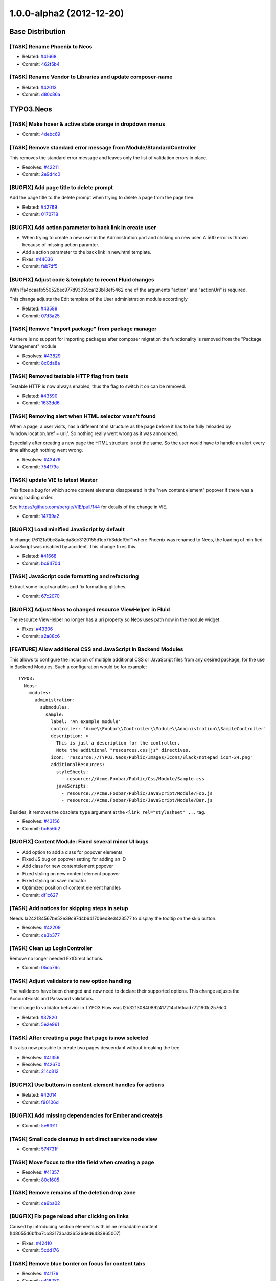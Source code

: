 =========================
1.0.0-alpha2 (2012-12-20)
=========================

~~~~~~~~~~~~~~~~~~~~~~~~~~~~~~~~~~~~~~~~
Base Distribution
~~~~~~~~~~~~~~~~~~~~~~~~~~~~~~~~~~~~~~~~

[TASK] Rename Phoenix to Neos
-----------------------------------------------------------------------------------------

* Related: `#41668 <http://forge.typo3.org/issues/41668>`_
* Commit: `462f5b4 <http://git.typo3.org/TYPO3v5/Distributions/Base.git?a=commit;h=462f5b4b732ac793b61e1c768622113c6df39859>`_

[TASK] Rename Vendor to Libraries and update composer-name
-----------------------------------------------------------------------------------------

* Related: `#42013 <http://forge.typo3.org/issues/42013>`_
* Commit: `d80c86a <http://git.typo3.org/TYPO3v5/Distributions/Base.git?a=commit;h=d80c86a2e237b98414932222b209510b91ae3472>`_

~~~~~~~~~~~~~~~~~~~~~~~~~~~~~~~~~~~~~~~~
TYPO3.Neos
~~~~~~~~~~~~~~~~~~~~~~~~~~~~~~~~~~~~~~~~

[TASK] Make hover & active state orange in dropdown menus
-----------------------------------------------------------------------------------------

* Commit: `4debc69 <http://git.typo3.org/FLOW3/Packages/TYPO3.TYPO3.git?a=commit;h=4debc69aa0e6b0e7fc8704375389fdbd04926eec>`_

[TASK] Remove standard error message from Module/StandardController
-----------------------------------------------------------------------------------------

This removes the standard error message and leaves only the list
of validation errors in place.

* Resolves: `#42211 <http://forge.typo3.org/issues/42211>`_
* Commit: `2e9d4c0 <http://git.typo3.org/FLOW3/Packages/TYPO3.TYPO3.git?a=commit;h=2e9d4c0b414045c8690837442970129bbe919faa>`_

[BUGFIX] Add page title to delete prompt
-----------------------------------------------------------------------------------------

Add the page title to the delete prompt when trying to delete a page
from the page tree.

* Related: `#42769 <http://forge.typo3.org/issues/42769>`_
* Commit: `0170718 <http://git.typo3.org/FLOW3/Packages/TYPO3.TYPO3.git?a=commit;h=017071845835601f8f366db289ca918a1e15d042>`_

[BUGFIX] Add action parameter to back link in create user
-----------------------------------------------------------------------------------------

* When trying to create a new user in the Administration part  and
  clicking on new user. A 500 error is thrown because of missing
  action paramter.
* Add a action parameter to the back link in new.html template.
* Fixes: `#44036 <http://forge.typo3.org/issues/44036>`_

* Commit: `feb7df5 <http://git.typo3.org/FLOW3/Packages/TYPO3.TYPO3.git?a=commit;h=feb7df530dadc8c64d7d6c0c0bc4330e54a807e7>`_

[BUGFIX] Adjust code & template to recent Fluid changes
-----------------------------------------------------------------------------------------

With Ifa4ccaafb550526ec977d93059ca123b18ef5462 one of
the arguments "action" and "actionUri" is required.

This change adjusts the Edit template of the User administration
module accordingly

* Related: `#43589 <http://forge.typo3.org/issues/43589>`_
* Commit: `07d3a25 <http://git.typo3.org/FLOW3/Packages/TYPO3.TYPO3.git?a=commit;h=07d3a25c5d70b11c28ab2b28f8f3f5e96a550979>`_

[TASK] Remove "Import package" from package manager
-----------------------------------------------------------------------------------------

As there is no support for importing packages after composer migration
the functionality is removed from the "Package Management" module

* Resolves: `#43829 <http://forge.typo3.org/issues/43829>`_
* Commit: `8c0da8a <http://git.typo3.org/FLOW3/Packages/TYPO3.TYPO3.git?a=commit;h=8c0da8a2ca960d62e9a7a2243052a86b4cfc1077>`_

[TASK] Removed testable HTTP flag from tests
-----------------------------------------------------------------------------------------

Testable HTTP is now always enabled, thus the flag to switch it on can
be removed.

* Related: `#43590 <http://forge.typo3.org/issues/43590>`_
* Commit: `1633dd6 <http://git.typo3.org/FLOW3/Packages/TYPO3.TYPO3.git?a=commit;h=1633dd640365b2ad027faf3748d23bdb589a96e2>`_

[TASK] Removing alert when HTML selector wasn't found
-----------------------------------------------------------------------------------------

When a page, a user visits, has a different html structure as the page
before it has to be fully reloaded by 'window.location.href = uri;'. So
nothing really went wrong as it was announced.

Especially after creating a new page the HTML structure is not the
same. So the user would have to handle an alert every time although
nothing went wrong.

* Resolves: `#43479 <http://forge.typo3.org/issues/43479>`_
* Commit: `754f79a <http://git.typo3.org/FLOW3/Packages/TYPO3.TYPO3.git?a=commit;h=754f79a14fc3df6a4cdb4529d97573dc62d15871>`_

[TASK] update VIE to latest Master
-----------------------------------------------------------------------------------------

This fixes a bug for which some content elements disappeared in the
"new content element" popover if there was a wrong loading order.

See https://github.com/bergie/VIE/pull/144 for details of the change
in VIE.

* Commit: `14799a2 <http://git.typo3.org/FLOW3/Packages/TYPO3.TYPO3.git?a=commit;h=14799a269e2d0bc9b15914714b006b7405c6e902>`_

[BUGFIX] Load minified JavaScript by default
-----------------------------------------------------------------------------------------

In change I76121a9bc8a4eda8dc3120155d1cb7b3ddef9cf1 where Phoenix
was renamed to Neos, the loading of minified JavaScript was disabled
by accident. This change fixes this.

* Related: `#41668 <http://forge.typo3.org/issues/41668>`_
* Commit: `bc9470d <http://git.typo3.org/FLOW3/Packages/TYPO3.TYPO3.git?a=commit;h=bc9470db5cfd8864d4ac8a75ed142424c7b51b59>`_

[TASK] JavaScript code formatting and refactoring
-----------------------------------------------------------------------------------------

Extract some local variables and fix formatting glitches.

* Commit: `67c2070 <http://git.typo3.org/FLOW3/Packages/TYPO3.TYPO3.git?a=commit;h=67c20700a619548f58b195a935c6540dab163442>`_

[BUGFIX] Adjust Neos to changed resource ViewHelper in Fluid
-----------------------------------------------------------------------------------------

The resource ViewHelper no longer has a uri property so Neos
uses path now in the module widget.

* Fixes: `#43306 <http://forge.typo3.org/issues/43306>`_
* Commit: `a2a88c6 <http://git.typo3.org/FLOW3/Packages/TYPO3.TYPO3.git?a=commit;h=a2a88c6a0acd944b4feffe95e6cd1ae76291ee83>`_

[FEATURE] Allow additional CSS and JavaScript in Backend Modules
-----------------------------------------------------------------------------------------

This allows to configure the inclusion of multiple additional
CSS or JavaScript files from any desired package, for the
use in Backend Modules. Such a configuration would be for example::

	TYPO3:
	  Neos:
	    modules:
	      administration:
	        submodules:
	          sample:
	            label: 'An example module'
	            controller: 'Acme\\Foobar\\Controller\\Module\\Administration\\SampleController'
	            description: >
	              This is just a description for the controller.
	              Note the additional "resources.css|js" directives.
	            icon: 'resource://TYPO3.Neos/Public/Images/Icons/Black/notepad_icon-24.png'
	            additionalResources:
	              styleSheets:
	                - resource://Acme.Foobar/Public/Css/Module/Sample.css
	              javaScripts:
	                - resource://Acme.Foobar/Public/JavaScript/Module/Foo.js
	                - resource://Acme.Foobar/Public/JavaScript/Module/Bar.js

Besides, it removes the obsolete ``type`` argument at the
``<link rel="stylesheet" ...`` tag.

* Resolves: `#43156 <http://forge.typo3.org/issues/43156>`_
* Commit: `bc656b2 <http://git.typo3.org/FLOW3/Packages/TYPO3.TYPO3.git?a=commit;h=bc656b2a91753ecf946559a152cff926c90bb73a>`_

[BUGFIX] Content Module: Fixed several minor UI bugs
-----------------------------------------------------------------------------------------

* Add option to add a class for popover elements
* Fixed JS bug on popover setting for adding an ID
* Add class for new contentelement popover
* Fixed styling on new content element popover
* Fixed styling on save indicator
* Optimized position of content element handles

* Commit: `df1c627 <http://git.typo3.org/FLOW3/Packages/TYPO3.TYPO3.git?a=commit;h=df1c627910303bde78ed0884a9d600c3a2e74906>`_

[TASK] Add notices for skipping steps in setup
-----------------------------------------------------------------------------------------

Needs Ia242184567be52e39c97d4b641706ed8e3423577 to display the
tooltip on the skip button.

* Resolves: `#42209 <http://forge.typo3.org/issues/42209>`_
* Commit: `ce3b377 <http://git.typo3.org/FLOW3/Packages/TYPO3.TYPO3.git?a=commit;h=ce3b377bc8ceabec0b689ec77854a56e0c68ab5a>`_

[TASK] Clean up LoginController
-----------------------------------------------------------------------------------------

Remove no longer needed ExtDirect actions.

* Commit: `05cb76c <http://git.typo3.org/FLOW3/Packages/TYPO3.TYPO3.git?a=commit;h=05cb76c4fb5d67ae241a232bea5d0005f0fccd0f>`_

[TASK] Adjust validators to new option handling
-----------------------------------------------------------------------------------------

The validators have been changed and now need to declare their supported
options. This change adjusts the AccountExists and Password validators.

The change to validator behavior in TYPO3 Flow was
I2b32130840892417214cf50cad772190fc2576c0.

* Related: `#37820 <http://forge.typo3.org/issues/37820>`_
* Commit: `5e2e961 <http://git.typo3.org/FLOW3/Packages/TYPO3.TYPO3.git?a=commit;h=5e2e961272dff76d585f3c21e509870abf92b5da>`_

[TASK] After creating a page that page is now selected
-----------------------------------------------------------------------------------------

It is also now possible to create two pages descendant without breaking
the tree.

* Resolves: `#41356 <http://forge.typo3.org/issues/41356>`_
* Resolves: `#42670 <http://forge.typo3.org/issues/42670>`_

* Commit: `214c812 <http://git.typo3.org/FLOW3/Packages/TYPO3.TYPO3.git?a=commit;h=214c81232fc77ba15faa4859e5247bce59e4e961>`_

[BUGFIX] Use buttons in content element handles for actions
-----------------------------------------------------------------------------------------

* Related: `#42014 <http://forge.typo3.org/issues/42014>`_
* Commit: `f90106d <http://git.typo3.org/FLOW3/Packages/TYPO3.TYPO3.git?a=commit;h=f90106df6627958f62eea5d1a3c4c691a5f4f79e>`_

[BUGFIX] Add missing dependencies for Ember and createjs
-----------------------------------------------------------------------------------------

* Commit: `5e9f91f <http://git.typo3.org/FLOW3/Packages/TYPO3.TYPO3.git?a=commit;h=5e9f91fff2814801d2d1ff538530107a65589df4>`_

[TASK] Small code cleanup in ext direct service node view
-----------------------------------------------------------------------------------------

* Commit: `574731f <http://git.typo3.org/FLOW3/Packages/TYPO3.TYPO3.git?a=commit;h=574731fb20d0d279231bb99e4eb681bdd278cab8>`_

[TASK] Move focus to the title field when creating a page
-----------------------------------------------------------------------------------------

* Resolves: `#41357 <http://forge.typo3.org/issues/41357>`_
* Commit: `80c1605 <http://git.typo3.org/FLOW3/Packages/TYPO3.TYPO3.git?a=commit;h=80c160511113b9cc8dabbeaeddeacc3e9b3690cb>`_

[TASK] Remove remains of the deletion drop zone
-----------------------------------------------------------------------------------------

* Commit: `ce6ba02 <http://git.typo3.org/FLOW3/Packages/TYPO3.TYPO3.git?a=commit;h=ce6ba029daf4a48973d69317b42d77aa25352473>`_

[BUGFIX] Fix page reload after clicking on links
-----------------------------------------------------------------------------------------

Caused by introducing section elements with inline reloadable
content (I48055d6bfba7cb83173ba336536ded6433965007)

* Fixes: `#42410 <http://forge.typo3.org/issues/42410>`_
* Commit: `5cdd176 <http://git.typo3.org/FLOW3/Packages/TYPO3.TYPO3.git?a=commit;h=5cdd176c7e6318e2b67f83e195cb5382fdea6d64>`_

[TASK] Remove blue border on focus for content tabs
-----------------------------------------------------------------------------------------

* Resolves: `#41176 <http://forge.typo3.org/issues/41176>`_
* Commit: `e418280 <http://git.typo3.org/FLOW3/Packages/TYPO3.TYPO3.git?a=commit;h=e418280244593116ccae75e1efbc5d07e37730c8>`_

[TASK] Add dashed border to active editable
-----------------------------------------------------------------------------------------

* Resolves: `#41174 <http://forge.typo3.org/issues/41174>`_
* Commit: `7844c21 <http://git.typo3.org/FLOW3/Packages/TYPO3.TYPO3.git?a=commit;h=7844c214cc9baf6af3b89838c81b3c588d5ce978>`_

[TASK] Rename Phoenix to Neos
-----------------------------------------------------------------------------------------

This change adjusts the package as needed to consistently use the name
of TYPO3 Neos throughout code and other resources.

* Resolves: `#41668 <http://forge.typo3.org/issues/41668>`_
* Commit: `11d88b1 <http://git.typo3.org/FLOW3/Packages/TYPO3.TYPO3.git?a=commit;h=11d88b1e3a967b51f9951321555ef08f816fe5e5>`_

[TASK] Clean up Routes.yaml (integer instead of boolean)
-----------------------------------------------------------------------------------------

* Commit: `0bae106 <http://git.typo3.org/FLOW3/Packages/TYPO3.TYPO3.git?a=commit;h=0bae1068d4251d0cdf0d7b64c549e90be5e72d29>`_

[TASK] Use getPartyByType to access currently logged in User
-----------------------------------------------------------------------------------------

This change explicitly uses getPartyByType for getting the current
User, as we would run into trouble if more than one account is
authenticated in the future (e.g. frontend user login).

* Commit: `f22eec5 <http://git.typo3.org/FLOW3/Packages/TYPO3.TYPO3.git?a=commit;h=f22eec5135083a80a3a30e12425e179ff626d5da>`_

[FEATURE] Implement user dropdown menu
-----------------------------------------------------------------------------------------

This change moves the User Settings module to a new user dropdown
menu that also shows a logout link.

Additionally some styling issues of menu active state and
breadcrumb items were fixed.

* Resolves: `#41862 <http://forge.typo3.org/issues/41862>`_
* Commit: `41ad556 <http://git.typo3.org/FLOW3/Packages/TYPO3.TYPO3.git?a=commit;h=41ad556e57bb0858be0201a94204b1f3cf7ad90e>`_

[TASK] Fix JavaScript unit test
-----------------------------------------------------------------------------------------

The buster unit test checked for a wrong namespace URI.

* Commit: `fa662f5 <http://git.typo3.org/FLOW3/Packages/TYPO3.TYPO3.git?a=commit;h=fa662f52368839ec9f383344e541e65afb0aede2>`_

[BUGFIX] Enable publish button from applied changes in inspector
-----------------------------------------------------------------------------------------

Explicitly update the list of publishable nodes after a backbone
update and setting of the new workspacename of an entity. This
was suppressed in the backbone mode, so our entity wrapper would
not notice and VIE would not fire the change event.

* Resolves: `#42205 <http://forge.typo3.org/issues/42205>`_
* Commit: `cf3c228 <http://git.typo3.org/FLOW3/Packages/TYPO3.TYPO3.git?a=commit;h=cf3c228a113bffe21ea24989c84823772cda3bb6>`_

[TASK] Log exception thrown during site import step
-----------------------------------------------------------------------------------------

If an exception is thrown in the site import step, the exception
is now logged so that helpful details are available.

* Resolves: `#42316 <http://forge.typo3.org/issues/42316>`_
* Commit: `4aaf4fb <http://git.typo3.org/FLOW3/Packages/TYPO3.TYPO3.git?a=commit;h=4aaf4fbd557850569112c855ffbb8a1f9051272a>`_

[BUGFIX] Site name from import step not used
-----------------------------------------------------------------------------------------

The site name entered was never handed down to the site kickstarter.

* Fixes: `#42315 <http://forge.typo3.org/issues/42315>`_
* Commit: `f0689cb <http://git.typo3.org/FLOW3/Packages/TYPO3.TYPO3.git?a=commit;h=f0689cbeb41ad989e35c170530da0660e7876c7c>`_

[TASK] Allow setting reloadable in the ContentElementWrapping
-----------------------------------------------------------------------------------------

Allows to set a wrapped content element as reloadable for
backend purposes.

* Commit: `1265be1 <http://git.typo3.org/FLOW3/Packages/TYPO3.TYPO3.git?a=commit;h=1265be1fe57aa6ddf4ab0508006393fe4ad9db81>`_

[TASK] Cleanup of aloha viewhelper
-----------------------------------------------------------------------------------------

Has been changed from <t:aloha.notEditable> to
<t:contentElement.notEditable>

* Commit: `43e8716 <http://git.typo3.org/FLOW3/Packages/TYPO3.TYPO3.git?a=commit;h=43e8716de19be7e787bffd5055ddde37fcddf013>`_

[BUGFIX] Remove 'Delete' button for currently logged in user
-----------------------------------------------------------------------------------------

In the user listing the delete button for the current user is disabled
so a user can not delete his own account. By going to the showAction of
the user the button was still visible though.

This change disables that button.

* Resolves: `#42217 <http://forge.typo3.org/issues/42217>`_
* Commit: `a7ee3f5 <http://git.typo3.org/FLOW3/Packages/TYPO3.TYPO3.git?a=commit;h=a7ee3f5af9d747cc1ea60ee9ce9a3ef2be790636>`_

[TASK] Add hint for password requirements
-----------------------------------------------------------------------------------------

* Resolves: `#41857 <http://forge.typo3.org/issues/41857>`_
* Commit: `a30eb2b <http://git.typo3.org/FLOW3/Packages/TYPO3.TYPO3.git?a=commit;h=a30eb2b2d51cf147ecfa2a40e427df2c0ef832ff>`_

[TASK] Make it possible to press "enter" when creating a link
-----------------------------------------------------------------------------------------

* Resolves: `#41351 <http://forge.typo3.org/issues/41351>`_
* Commit: `4d601c8 <http://git.typo3.org/FLOW3/Packages/TYPO3.TYPO3.git?a=commit;h=4d601c8a578e4937f3e497d95bf974e554d59fbc>`_

[TASK] Move previewmode styling in correct position
-----------------------------------------------------------------------------------------

This was placed in the wrong place in I82caf5e298f20e8b3d5646dc5ff0819b1acacf2c

* Commit: `e98835b <http://git.typo3.org/FLOW3/Packages/TYPO3.TYPO3.git?a=commit;h=e98835b25ee8d5c7e825fc2c72585914a3b017d5>`_

[TASK] Update name on Twitter Bootstrap dependency
-----------------------------------------------------------------------------------------

* Commit: `af1c792 <http://git.typo3.org/FLOW3/Packages/TYPO3.TYPO3.git?a=commit;h=af1c79226becbaca6069c4a4c4eb321f53639426>`_

[FEATURE] Show saving indicator next to publish button
-----------------------------------------------------------------------------------------

This change adds an indicator next to the publish button that shows
if a save process is running and if and when the save was successful.

* Resolves: `#40709 <http://forge.typo3.org/issues/40709>`_
* Commit: `77f3521 <http://git.typo3.org/FLOW3/Packages/TYPO3.TYPO3.git?a=commit;h=77f3521d5658544382965d11d39c30edba17bc38>`_

[BUGFIX] Consistent user creation and workspace name
-----------------------------------------------------------------------------------------

This change implements a UserFactory that consistently
creates User objects for different use cases.

Furthermore, it removes the restriction of only-alphanumeric
usernames in the setup tool.

* Fixes: `#41972 <http://forge.typo3.org/issues/41972>`_
* Commit: `4b55091 <http://git.typo3.org/FLOW3/Packages/TYPO3.TYPO3.git?a=commit;h=4b55091675d4e721a6ddd77d770d4925c193e1e6>`_

[TASK] Set title for Setup
-----------------------------------------------------------------------------------------

Needs https://review.typo3.org/#/c/15606/ for TYPO3.Setup.

* Fixes: `#41977 <http://forge.typo3.org/issues/41977>`_
* Commit: `3d35d90 <http://git.typo3.org/FLOW3/Packages/TYPO3.TYPO3.git?a=commit;h=3d35d9073f3520523070a0cdd916c7fc3a68c44c>`_

[FEATURE] Add specific policies for management/administration modules
-----------------------------------------------------------------------------------------

This introduces policies for the main modules allowing limiting access
to administration modules for normal users. The policies does not cover
overview modules, but their submodules. Also checks are added to the module
menu only showing them if the user has the specified role.

* Commit: `bf5e6ca <http://git.typo3.org/FLOW3/Packages/TYPO3.TYPO3.git?a=commit;h=bf5e6ca6be2edfc49ecca0f2083427e0e9977843>`_

[TASK] Disable content element events in preview mode
-----------------------------------------------------------------------------------------

* Commit: `467b1e6 <http://git.typo3.org/FLOW3/Packages/TYPO3.TYPO3.git?a=commit;h=467b1e6b6b516a70a68bf7932f38110fdefdcb24>`_

[TASK] Hide active contentelement in preview mode
-----------------------------------------------------------------------------------------

* Related: `#42053 <http://forge.typo3.org/issues/42053>`_
* Commit: `403eac2 <http://git.typo3.org/FLOW3/Packages/TYPO3.TYPO3.git?a=commit;h=403eac28cccc05b6da0894fe565fc63e8ad51826>`_

[BUGFIX] Ignore Alt+L shortcut when editing content
-----------------------------------------------------------------------------------------

This allows @ signs to be inserted in content elements
on Mac OS.

* Fixes: `#41958 <http://forge.typo3.org/issues/41958>`_
* Commit: `4e7534d <http://git.typo3.org/FLOW3/Packages/TYPO3.TYPO3.git?a=commit;h=4e7534d51d90bec3719ea485dc49d34dbecb1269>`_

[BUGFIX] Fix rendering test after change in ContentTypes package
-----------------------------------------------------------------------------------------

This just replaces the expected header comment to the new version.

* Commit: `bca38ba <http://git.typo3.org/FLOW3/Packages/TYPO3.TYPO3.git?a=commit;h=bca38ba651c55cc3a11ab8181594036203a631fc>`_

[TASK] Add normalize styles
-----------------------------------------------------------------------------------------

* Resolves: `#41849 <http://forge.typo3.org/issues/41849>`_
* Commit: `dced49d <http://git.typo3.org/FLOW3/Packages/TYPO3.TYPO3.git?a=commit;h=dced49dd1d2eb7e82c38c405a36c8e57d9718e8f>`_

[BUGFIX] Update documentation and replace all TYPO3 Phoenix with Neos
-----------------------------------------------------------------------------------------

* Commit: `797b934 <http://git.typo3.org/FLOW3/Packages/TYPO3.TYPO3.git?a=commit;h=797b93419dcccf32af6087fa4dee38a06a0c5ecd>`_

[BUGFIX] Fix basic rendering functional test
-----------------------------------------------------------------------------------------

* Commit: `aef0093 <http://git.typo3.org/FLOW3/Packages/TYPO3.TYPO3.git?a=commit;h=aef00937cc0030039fe3a81415cccf9e67cc88a9>`_

[TASK] Remove unused partials
-----------------------------------------------------------------------------------------

* Commit: `5224cdd <http://git.typo3.org/FLOW3/Packages/TYPO3.TYPO3.git?a=commit;h=5224cdda08aa40fd68166fa7d4d61fbdff0445ad>`_

[TASK] Clean up routing exceptions & improve status codes
-----------------------------------------------------------------------------------------

Changes mentioned in I704d806c1c75dbad5edd01aec8d12d2fb773c8a1

* Commit: `1aa0eda <http://git.typo3.org/FLOW3/Packages/TYPO3.TYPO3.git?a=commit;h=1aa0eda6574d908887d88fddb33d266071ffa380>`_

[TASK] Remove deprecated error controller and error views
-----------------------------------------------------------------------------------------

Deprecated with I704d806c1c75dbad5edd01aec8d12d2fb773c8a1

* Commit: `086dbb1 <http://git.typo3.org/FLOW3/Packages/TYPO3.TYPO3.git?a=commit;h=086dbb1ef4c26271405c0024884b2177f37ac1b5>`_

~~~~~~~~~~~~~~~~~~~~~~~~~~~~~~~~~~~~~~~~
TYPO3.Neos.ContentTypes
~~~~~~~~~~~~~~~~~~~~~~~~~~~~~~~~~~~~~~~~

[BUGFIX] Working Content Menu
-----------------------------------------------------------------------------------------

The content menu template accessed a non existing node variable
in the template, this is now given by TypoScript.

Additionally the class of the ul element was changed to not
conflict with typical main menu classes.

* Commit: `9b8993c <http://git.typo3.org/FLOW3/Packages/TYPO3.Phoenix.ContentTypes.git?a=commit;h=9b8993cc756111ccf939935249fed27644a867f1>`_

[BUGFIX] Fixes bug where empty div was shown
-----------------------------------------------------------------------------------------

Fixes bug where empty div was shown on frontend. This div is only
needed when logged in.

* Fixes: `#41930 <http://forge.typo3.org/issues/41930>`_
* Commit: `ca87c63 <http://git.typo3.org/FLOW3/Packages/TYPO3.Phoenix.ContentTypes.git?a=commit;h=ca87c63d0f5277def0af1ce8f2c5e11f4372110f>`_

[TASK] Rename Phoenix to Neos
-----------------------------------------------------------------------------------------

This change adjusts the package as needed to consistently use the name
of TYPO3 Neos throughout code and other resources.

* Resolves: `#41668 <http://forge.typo3.org/issues/41668>`_
* Commit: `5616ebb <http://git.typo3.org/FLOW3/Packages/TYPO3.Phoenix.ContentTypes.git?a=commit;h=5616ebb54232a50fa39d0095945be10ff1d67b10>`_

[BUGFIX] t3-reloadable-content needs an id attribute
-----------------------------------------------------------------------------------------

The section now has t3-reloadable-content class but misses
an id attribute which leads to errors in the JavaScript.

* Fixes: `#42410 <http://forge.typo3.org/issues/42410>`_
* Commit: `cc5701d <http://git.typo3.org/FLOW3/Packages/TYPO3.Phoenix.ContentTypes.git?a=commit;h=cc5701d77cdd99a6bf97765ccd13d2d1f7015528>`_

[TASK] Remove comment line
-----------------------------------------------------------------------------------------

Commentline removed since it is generated in the output.
This should be an issue. Issue created: #41931

* Related: `#41928 <http://forge.typo3.org/issues/41928>`_
* Related: `#41931 <http://forge.typo3.org/issues/41931>`_

* Commit: `157761a <http://git.typo3.org/FLOW3/Packages/TYPO3.Phoenix.ContentTypes.git?a=commit;h=157761a285acb3f12db56fa494f354a9bae83dfb>`_

[TASK] Mark section and menu content as t3-reloadable-content
-----------------------------------------------------------------------------------------

This adds the necessary t3-reloadable-content class to section
and menu content elements in backend.

* Resolves: `#40714 <http://forge.typo3.org/issues/40714>`_
* Commit: `e1cbb6a <http://git.typo3.org/FLOW3/Packages/TYPO3.Phoenix.ContentTypes.git?a=commit;h=e1cbb6a204a004d181e5d30a2a374ab7ffe212cb>`_

[TASK] Phoenix in copyright source code header
-----------------------------------------------------------------------------------------

Replaced Phoenix by Neos

* Commit: `2552d92 <http://git.typo3.org/FLOW3/Packages/TYPO3.Phoenix.ContentTypes.git?a=commit;h=2552d9218c24a68ff9c6e73934ce1b4931f83dd5>`_

~~~~~~~~~~~~~~~~~~~~~~~~~~~~~~~~~~~~~~~~
TYPO3.TYPO3CR
~~~~~~~~~~~~~~~~~~~~~~~~~~~~~~~~~~~~~~~~

[TASK] Use regular class name in entity resource definition
-----------------------------------------------------------------------------------------

* Related: `#43629 <http://forge.typo3.org/issues/43629>`_
* Commit: `4860ef4 <http://git.typo3.org/FLOW3/Packages/TYPO3.TYPO3CR.git?a=commit;h=4860ef4f357742f842f40cc1ac3404f48a735a9a>`_

[TASK] Removed testable HTTP flag from tests
-----------------------------------------------------------------------------------------

Testable HTTP is now always enabled, thus the flag to switch it on can
be removed.

* Related: `#43590 <http://forge.typo3.org/issues/43590>`_
* Commit: `23fe453 <http://git.typo3.org/FLOW3/Packages/TYPO3.TYPO3CR.git?a=commit;h=23fe453e6cdcb9935b0b70bd20c8bf10e09dfdda>`_

[TASK] Decouple and simplify functional NodesTest
-----------------------------------------------------------------------------------------

The functional NodesTest was tied to Neos' ContentContext and had a ton
of code duplication. The duplicated code was moved to setUp() and the
test uses Service\\Context from the package itself now.

* Commit: `520c39b <http://git.typo3.org/FLOW3/Packages/TYPO3.TYPO3CR.git?a=commit;h=520c39b43d792d89d9e3e8ba78d025eab4d33231>`_

[BUGFIX] Fix Version20120725073211.yaml up migration
-----------------------------------------------------------------------------------------

The YAML had a wrong indentation for the second filter definition.

* Fixes: `#42714 <http://forge.typo3.org/issues/42714>`_
* Commit: `044dd8a <http://git.typo3.org/FLOW3/Packages/TYPO3.TYPO3CR.git?a=commit;h=044dd8a62e58f6abe912ef0155350a20bedabcaf>`_

[TASK] Rename Phoenix to Neos
-----------------------------------------------------------------------------------------

This change adjusts the package as needed to consistently use the name
of TYPO3 Neos throughout code and other resources.

* Resolves: `#41668 <http://forge.typo3.org/issues/41668>`_
* Commit: `366dd21 <http://git.typo3.org/FLOW3/Packages/TYPO3.TYPO3CR.git?a=commit;h=366dd2134593a0fc964b030e8a8354a2e80c45cd>`_

[FEATURE] Add NodeName filter and RenameNode transformation
-----------------------------------------------------------------------------------------

This change adds a new filter to work on node names and a new
transformation to rename nodes.

* Commit: `19baebb <http://git.typo3.org/FLOW3/Packages/TYPO3.TYPO3CR.git?a=commit;h=19baebbbea894f0c01cc51d8519d13ea486535c2>`_

[TASK] Add missing PostgreSQL migration
-----------------------------------------------------------------------------------------

The fix for #41873 (see I967721ab4cf140527ea7a03da85ffead093c2d69)
should have had a PostgreSQL migration. This change adds it.

* Related: `#41873 <http://forge.typo3.org/issues/41873>`_
* Commit: `ea9bca8 <http://git.typo3.org/FLOW3/Packages/TYPO3.TYPO3CR.git?a=commit;h=ea9bca84628f2ca31bbdd8cb4ac9b29294980005>`_

[BUGFIX] Fix foreign key constraint during site:prune
-----------------------------------------------------------------------------------------

Foreign keys prevented removal of all nodes / workspaces. This broke
the site:prune command in the TYPO3.TYPO3 package. By setting the
baseWorkspace to NULL on delete the error is prevented and the
tables can be truncated.

* Fixes: `#41873 <http://forge.typo3.org/issues/41873>`_
* Commit: `32749fc <http://git.typo3.org/FLOW3/Packages/TYPO3.TYPO3CR.git?a=commit;h=32749fc1ee0212e2c93026e36511fcc47b4c22b5>`_

~~~~~~~~~~~~~~~~~~~~~~~~~~~~~~~~~~~~~~~~
TYPO3.TypoScript
~~~~~~~~~~~~~~~~~~~~~~~~~~~~~~~~~~~~~~~~

[TASK] Rename Phoenix to Neos
-----------------------------------------------------------------------------------------

This change adjusts some technically irrelevant uses of Phoenix to
Neos, just for completeness.

* Related: `#41668 <http://forge.typo3.org/issues/41668>`_
* Commit: `3c167c1 <http://git.typo3.org/FLOW3/Packages/TYPO3.TypoScript.git?a=commit;h=3c167c19a7f546704a96a95b37fc0cb6322384e3>`_

[FEATURE] Implement Value object for simple values
-----------------------------------------------------------------------------------------

This change adds a Value TypoScript object to evaluate simple values
from paths (string, integer, Eel-Expression). Additionally a check is made
to prevent evaluation errors on paths that do not resolve to an array.

* Commit: `6e4c3b4 <http://git.typo3.org/FLOW3/Packages/TYPO3.TypoScript.git?a=commit;h=6e4c3b4eb9213339749ab3f0f09533351fada560>`_

[FEATURE] Implement parsing of boolean constants
-----------------------------------------------------------------------------------------

This change adds the boolean constants TRUE and FALSE to the TypoScript Parser.

* Commit: `3cbc6e8 <http://git.typo3.org/FLOW3/Packages/TYPO3.TypoScript.git?a=commit;h=3cbc6e8cebc8aac0500c440aba3fba765d3c92e1>`_

[BUGFIX] make sure collection does not loose context
-----------------------------------------------------------------------------------------

Furthermore, we add functional tests for it.

In order to be non-breaking, this change also requires
http://review.typo3.org/15754 to be merged.

* Commit: `8fd5640 <http://git.typo3.org/FLOW3/Packages/TYPO3.TypoScript.git?a=commit;h=8fd5640bb12199c86f03df7f5962eefad71d8f98>`_

~~~~~~~~~~~~~~~~~~~~~~~~~~~~~~~~~~~~~~~~
TYPO3.Aloha
~~~~~~~~~~~~~~~~~~~~~~~~~~~~~~~~~~~~~~~~

[TASK] Rename Phoenix to Neos
-----------------------------------------------------------------------------------------

This change adjusts the package as needed to consistently use the name
of TYPO3 Neos.

* Related: `#41668 <http://forge.typo3.org/issues/41668>`_
* Commit: `111bca0 <http://git.typo3.org/FLOW3/Packages/TYPO3.Aloha.git?a=commit;h=111bca059ab11e80ad1bdda664133d35b29916a9>`_

~~~~~~~~~~~~~~~~~~~~~~~~~~~~~~~~~~~~~~~~
TYPO3.Eel
~~~~~~~~~~~~~~~~~~~~~~~~~~~~~~~~~~~~~~~~

[TASK] Avoid use of getPropertyInternal()
-----------------------------------------------------------------------------------------

The getPropertyInternal() method obviously is intended for internal use
in the ObjectAccess class. This change replaces it's use with a call to
getProperty().

* Related: `#43617 <http://forge.typo3.org/issues/43617>`_
* Commit: `17f52a4 <http://git.typo3.org/FLOW3/Packages/TYPO3.Eel.git?a=commit;h=17f52a415fb06e667440e9903a57554d9a56db9e>`_

[TASK] Implement \\Countable in FlowQuery
-----------------------------------------------------------------------------------------

This makes FlowQuery objects behave more like arrays.

* Commit: `3c92516 <http://git.typo3.org/FLOW3/Packages/TYPO3.Eel.git?a=commit;h=3c92516a303bea9a368c31dbd566481a1f364ab5>`_

~~~~~~~~~~~~~~~~~~~~~~~~~~~~~~~~~~~~~~~~
TYPO3.ExtJS
~~~~~~~~~~~~~~~~~~~~~~~~~~~~~~~~~~~~~~~~

[BUGFIX] Adjust ExtDirect RequestHandler to Flow changes
-----------------------------------------------------------------------------------------

This adjusts the RequestHandler to the recent changes in Flow regarding
session handling. For this the usual HTTP response is now used.

Some additional cleanup is done and error handling has been added.

* Fixes: `#43611 <http://forge.typo3.org/issues/43611>`_
* Fixes: `#27665 <http://forge.typo3.org/issues/27665>`_

* Commit: `584f77e <http://git.typo3.org/FLOW3/Packages/TYPO3.ExtJS.git?a=commit;h=584f77e0d0d3d8503bf765e1d6157ef47e2fab8d>`_

[BUGFIX] Fix Ext.EventManager is undefined error
-----------------------------------------------------------------------------------------

This change packages a new version of ExtDirect including the EventManager,
and some other dependencies. Works in FireFox and Chrome now. Please test
without browser cache enabled. Have a close look if pagetree / publishing
and creating content still works.

* Resolves: `#41047 <http://forge.typo3.org/issues/41047>`_
* Commit: `90f45e0 <http://git.typo3.org/FLOW3/Packages/TYPO3.ExtJS.git?a=commit;h=90f45e024c1d42b63958e041a4fc4c80e05d9223>`_

~~~~~~~~~~~~~~~~~~~~~~~~~~~~~~~~~~~~~~~~
TYPO3.Form
~~~~~~~~~~~~~~~~~~~~~~~~~~~~~~~~~~~~~~~~

[BUGFIX] Adjust code & template to recent Fluid changes
-----------------------------------------------------------------------------------------

With Ifa4ccaafb550526ec977d93059ca123b18ef5462 one of
the arguments "action" and "actionUri" is required.

This change adjusts the Form template accordingly.

Besides this replaces the deprecated method setFormActionUri()
in the subclassed FormViewHelper

* Related: `#43589 <http://forge.typo3.org/issues/43589>`_
* Commit: `ca1590b <http://git.typo3.org/FLOW3/Packages/TYPO3.Form.git?a=commit;h=ca1590b0e5e6eb174b81af254df2f6190e112f07>`_

[TASK] Update tests to new validator supportedOptions property
-----------------------------------------------------------------------------------------

* Related: `#37820 <http://forge.typo3.org/issues/37820>`_
* Commit: `17c1d68 <http://git.typo3.org/FLOW3/Packages/TYPO3.Form.git?a=commit;h=17c1d68862875009ef94ec4c8560d0debeac187b>`_

[TASK] Add description property to all form fields
-----------------------------------------------------------------------------------------

This change adds a new form element property "elementDescription"
to every element using the Field layout.

It also adds a special property "passwordDescription" for the
PasswordWithConfirmation element for placing the hint directly
after the first password input field.

* Resolves: `#41857 <http://forge.typo3.org/issues/41857>`_
* Commit: `1aec7b4 <http://git.typo3.org/FLOW3/Packages/TYPO3.Form.git?a=commit;h=1aec7b4f29efd3d2f4d999d11788d94d621277fb>`_

~~~~~~~~~~~~~~~~~~~~~~~~~~~~~~~~~~~~~~~~
TYPO3.Imagine
~~~~~~~~~~~~~~~~~~~~~~~~~~~~~~~~~~~~~~~~

[TASK] Fix Imagine name in requirements of manifest
-----------------------------------------------------------------------------------------

Officially Imagine is "imagine/Imagine", not "imagine/imagine".

* Commit: `202eda6 <http://git.typo3.org/FLOW3/Packages/TYPO3.Imagine.git?a=commit;h=202eda6ba3c4f30dbcfc14488c77c73d4b85e848>`_

~~~~~~~~~~~~~~~~~~~~~~~~~~~~~~~~~~~~~~~~
TYPO3.Media
~~~~~~~~~~~~~~~~~~~~~~~~~~~~~~~~~~~~~~~~

[FEATURE] Support ImageVariants in ImageViewHelper
-----------------------------------------------------------------------------------------

Adjusts the signature of both image ViewHelpers to expect
an ImageInterface instead of the actual image in order to
accept to render ImageVariant instances.

Besides this makes sure that ImageInterface::getThumbnail()
is only called if required (if width/height of the image to
render are not equal to the actual image dimensions)

* Commit: `abd172c <http://git.typo3.org/FLOW3/Packages/TYPO3.Media.git?a=commit;h=abd172ce7ad9a8e7ca3d079854875f71209ea824>`_

[!!!][FEATURE] Support image variants in transient images
-----------------------------------------------------------------------------------------

Previously an image had a reference to its repository in order
to persist itself as soon as a variant was added or removed.

This leads to a very tight coupling and prevented image variants
to be used on images that are not persisted (yet).

The change removes the ImageRepository::update() call from
Image::createImageVariant() and Image:removeImageVariant()

This is a breaking change in case you relied on the automatic
persistence of new image variants. In this case you need to adjust
your code and persist the image manually:

$image->createImageVariant(...);
$this->imageRepository->update($image);

* Commit: `b8c3b12 <http://git.typo3.org/FLOW3/Packages/TYPO3.Media.git?a=commit;h=b8c3b12fb40dd42614945a6affee933d90b7c966>`_

[FEATURE] Provide alias handling for ImageVariants
-----------------------------------------------------------------------------------------

Reusing of ImageVariants is now enhanced by providing alias names
for ImageVariants, for example "small" or "medium" etc.

Convient methods for handling with these aliases are provided, this
includes, for example, removing Variants by their alias.

An alias is simply created with passing an additional, optional
`alias` argument to the Image's createImageVariant() method.

* Related: `#38782 <http://forge.typo3.org/issues/38782>`_
* Commit: `a9f5b76 <http://git.typo3.org/FLOW3/Packages/TYPO3.Media.git?a=commit;h=a9f5b765375a8cf6909c601d8e5887d10e51b1bf>`_

[TASK] Update tests to new validator supportedOptions property
-----------------------------------------------------------------------------------------

* Related: `#37820 <http://forge.typo3.org/issues/37820>`_
* Commit: `0ba6cde <http://git.typo3.org/FLOW3/Packages/TYPO3.Media.git?a=commit;h=0ba6cdecea1f00f7f5ed55029e4c2f346770985b>`_

[BUGFIX] Fix array key check in ImageConverter
-----------------------------------------------------------------------------------------

Using isset() to check for array keys may fail when used on strings.
This changes uses array_key_exists().

* Fixes: `#42749 <http://forge.typo3.org/issues/42749>`_
* Commit: `86f4144 <http://git.typo3.org/FLOW3/Packages/TYPO3.Media.git?a=commit;h=86f4144a7d9ae1b994a7db9f3acee21cd0076728>`_

[BUGFIX] Fix Image TypeConverter
-----------------------------------------------------------------------------------------

The Image TypeConverter now takes care about a given `title` property
and takes it into account for the mapping; additionally the handling of
mapping persisted Images (i.e. sources with an ``__identity`` property)
works as it used to be for persisted entities.

This is covered by some additional Functional Tests, which have,
besides, been augmented a bit and refactored to an abstract functional
test case for reusable methods.

* Fixes: `#36959 <http://forge.typo3.org/issues/36959>`_
* Fixes: `#37230 <http://forge.typo3.org/issues/37230>`_

* Commit: `27d2c52 <http://git.typo3.org/FLOW3/Packages/TYPO3.Media.git?a=commit;h=27d2c527942a3183fc2a5e9b36eb860359ace897>`_

[BUGFIX] Add schema migraton for serialized imageVariants
-----------------------------------------------------------------------------------------

The ``imageVariant`` property of the ``Image`` entity is
string-replaced from FLOW3 to Flow legacies.

* Fixes: `#41891 <http://forge.typo3.org/issues/41891>`_
* Commit: `0e53e00 <http://git.typo3.org/FLOW3/Packages/TYPO3.Media.git?a=commit;h=0e53e003b4952e41f9ecad7dfb2910678429033b>`_

~~~~~~~~~~~~~~~~~~~~~~~~~~~~~~~~~~~~~~~~
TYPO3.Setup
~~~~~~~~~~~~~~~~~~~~~~~~~~~~~~~~~~~~~~~~

[BUGFIX] Adjust code & template to recent Fluid changes
-----------------------------------------------------------------------------------------

With Ifa4ccaafb550526ec977d93059ca123b18ef5462 one of
the arguments "action" and "actionUri" is required.

This change adjusts the Form template accordingly

* Related: `#43589 <http://forge.typo3.org/issues/43589>`_
* Commit: `679fc71 <http://git.typo3.org/FLOW3/Packages/TYPO3.Setup.git?a=commit;h=679fc71861c05c8d579e55dee3ee6833f0c3d411>`_

[TASK] Add optional notice as tooltip on skip button
-----------------------------------------------------------------------------------------

This change adds a new rendering option for the form definition
of setup steps to display a notice on skip buttons as a tooltip.

* Resolves: `#42209 <http://forge.typo3.org/issues/42209>`_
* Commit: `388e314 <http://git.typo3.org/FLOW3/Packages/TYPO3.Setup.git?a=commit;h=388e31451bf564a61b26299953dc28885ae8b425>`_

[TASK] Adjust to changed exception handling in DBAL
-----------------------------------------------------------------------------------------

Doctrine 2.3 adds some changes to DBAL when it comes to handling
PDO exceptions. In some cases these are now transformed into
DBAL exemptions, requiring some adjustments in setup.

* Commit: `6a846e9 <http://git.typo3.org/FLOW3/Packages/TYPO3.Setup.git?a=commit;h=6a846e95cf014ce0a3430445bc4ee30896b9b6b7>`_

[BUGFIX] Hide form buttons in final step
-----------------------------------------------------------------------------------------

Introduced in I156085e103deabd4b477dc873ee1ea9cb4579c79

* Commit: `ba2a037 <http://git.typo3.org/FLOW3/Packages/TYPO3.Setup.git?a=commit;h=ba2a037d09d1f60c9b76089d04ee112b22dcf0d7>`_

[TASK] Use TYPO3 Setup instead of TYPO3 Neos Setup
-----------------------------------------------------------------------------------------

* Commit: `b18c645 <http://git.typo3.org/FLOW3/Packages/TYPO3.Setup.git?a=commit;h=b18c6451a7d77790294a4190a26dd54fd49d1f88>`_

[TASK] Quote database name upon creation
-----------------------------------------------------------------------------------------

It is possible to use database names like "test-development" but it
was not possible to actually create them using the setup tool.

This change adds identifier quoting to the database creation step.

* Resolves: `#40894 <http://forge.typo3.org/issues/40894>`_
* Commit: `1772896 <http://git.typo3.org/FLOW3/Packages/TYPO3.Setup.git?a=commit;h=17728960477dbeafc66a8fdae61aa23c35dfca21>`_

[BUGFIX] Use template1 to read database names
-----------------------------------------------------------------------------------------

Setup tries to establish a connection without a database name to fetch
the list of databases. This is not possible on PostgreSQL.

This changes uses "template1" instead.

* Fixes: `#42301 <http://forge.typo3.org/issues/42301>`_
* Commit: `4086a03 <http://git.typo3.org/FLOW3/Packages/TYPO3.Setup.git?a=commit;h=4086a03da1749c5f60120e838c935c7276e2f5f9>`_

[TASK] Styling for password requirements hint
-----------------------------------------------------------------------------------------

* Resolves: `#41857 <http://forge.typo3.org/issues/41857>`_
* Commit: `a4b5cf7 <http://git.typo3.org/FLOW3/Packages/TYPO3.Setup.git?a=commit;h=a4b5cf73fe58c11a2458c5458228f4bac3f01670>`_

[TASK] Unbootstrapify the setup screens
-----------------------------------------------------------------------------------------

* Resolves: `#41854 <http://forge.typo3.org/issues/41854>`_
* Commit: `ff795cb <http://git.typo3.org/FLOW3/Packages/TYPO3.Setup.git?a=commit;h=ff795cbfb48eff9aa72e24825dd3c6fdd24000b4>`_

[TASK] Rename requirement on Twitter Bootstrap Package
-----------------------------------------------------------------------------------------

* Commit: `c6feff5 <http://git.typo3.org/FLOW3/Packages/TYPO3.Setup.git?a=commit;h=c6feff5e8ed50f845ad196a3d6ce5e541d245a4c>`_

[FEATURE] Configurable title inside setup wizard
-----------------------------------------------------------------------------------------

* Fixes: `#41977 <http://forge.typo3.org/issues/41977>`_
* Commit: `3003072 <http://git.typo3.org/FLOW3/Packages/TYPO3.Setup.git?a=commit;h=3003072d39daaf92a323be96608897ac2a284216>`_

~~~~~~~~~~~~~~~~~~~~~~~~~~~~~~~~~~~~~~~~
TYPO3.SiteKickstarter
~~~~~~~~~~~~~~~~~~~~~~~~~~~~~~~~~~~~~~~~

[TASK] Rename Phoenix to Neos
-----------------------------------------------------------------------------------------

This change adjusts the package as needed to consistently use the name
of TYPO3 Neos throughout code and other resources.

* Resolves: `#41668 <http://forge.typo3.org/issues/41668>`_
* Commit: `47d1499 <http://git.typo3.org/FLOW3/Packages/TYPO3.SiteKickstarter.git?a=commit;h=47d14991f69b228f6a0aee9b0d7c0a57cb9450ba>`_

[BUGFIX] Fall back to full package key if no dot present
-----------------------------------------------------------------------------------------

Since the composer integration a package key without a dot is
technically valid. The site kickstarter depended on a dot being present
and generates invalid Sites.xml if the dot is not found.

This change adds a check and falls back to using the package key for the
site node name if needed.

* Fixes: `#42309 <http://forge.typo3.org/issues/42309>`_
* Commit: `c0c8836 <http://git.typo3.org/FLOW3/Packages/TYPO3.SiteKickstarter.git?a=commit;h=c0c8836d6de9498989cfcee65d8b13bbfccf3d6f>`_

~~~~~~~~~~~~~~~~~~~~~~~~~~~~~~~~~~~~~~~~
TYPO3.Twitter.Bootstrap
~~~~~~~~~~~~~~~~~~~~~~~~~~~~~~~~~~~~~~~~

[TASK] Allow HTML code in menu label
-----------------------------------------------------------------------------------------

By allowing HTML code in the label it's possible to add for example
a badge to a menu item.

* Commit: `dacbb5e <http://git.typo3.org/FLOW3/Packages/Twitter.Bootstrap.git?a=commit;h=dacbb5e42b6db5dcee090f576748c940756cebda>`_

[FEATURE] Icons for the navigation items
-----------------------------------------------------------------------------------------

If your menu items should show a nice icon next to them, you can just
define an iconClass for a menu item and it will be shown right in front
of the menu item.

* Resolves: `#42012 <http://forge.typo3.org/issues/42012>`_
* Commit: `c1343bc <http://git.typo3.org/FLOW3/Packages/Twitter.Bootstrap.git?a=commit;h=c1343bce953a2d81419b60cac3b83fec6fa22318>`_

[!!!][TASK] Change composer-name and adjust namespace
-----------------------------------------------------------------------------------------

This package should not be published under the Twitter
vendorname, but use TYPO3.

Note: Namespace is changed, most be adjusted in client code

* Commit: `514322c <http://git.typo3.org/FLOW3/Packages/Twitter.Bootstrap.git?a=commit;h=514322c57533f3eb0590e464f3f369df55b76937>`_

[FEATURE] Include jQuery library in include view helper
-----------------------------------------------------------------------------------------

Adds the jQuery library (v1.8.2) files and makes them optionally
includable in the include view helper (by default jQuery is not
included).

* Resolves: `#41959 <http://forge.typo3.org/issues/41959>`_
* Commit: `600e524 <http://git.typo3.org/FLOW3/Packages/Twitter.Bootstrap.git?a=commit;h=600e524a8a76a3afd7635e7bb0e84ecff14ce606>`_

[TASK] Add basic documentation
-----------------------------------------------------------------------------------------

* Resolves: `#41961 <http://forge.typo3.org/issues/41961>`_
* Commit: `0c4b53e <http://git.typo3.org/FLOW3/Packages/Twitter.Bootstrap.git?a=commit;h=0c4b53edc5962bf0e8991d7b01c86ca1be555963>`_

